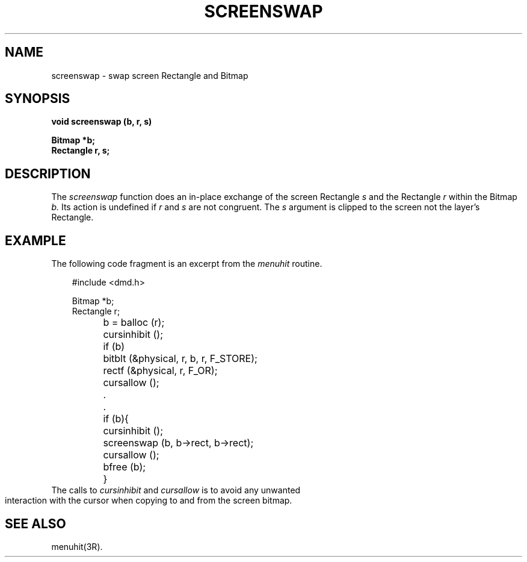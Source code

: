 .\" 
.\"									
.\"	Copyright (c) 1987,1988,1989,1990,1991,1992   AT&T		
.\"			All Rights Reserved				
.\"									
.\"	  THIS IS UNPUBLISHED PROPRIETARY SOURCE CODE OF AT&T.		
.\"	    The copyright notice above does not evidence any		
.\"	   actual or intended publication of such source code.		
.\"									
.\" 
.ds ZZ APPLICATION DEVELOPMENT PACKAGE
.TH SCREENSWAP 3R
.XE "screenswap()"
.SH NAME  
screenswap \- swap screen Rectangle and Bitmap
.SH SYNOPSIS
.ft B
void screenswap (b, r, s) 
.sp
Bitmap *b;
.br 
Rectangle r, s; 
.SH DESCRIPTION
The
.I screenswap
function
does an in-place exchange of the screen Rectangle
.I s
and the Rectangle
.I r
within the Bitmap
.I b.
Its action is undefined if
.I r
and
.I s
are not congruent.
The
.I s
argument
is clipped to the screen
not the layer's Rectangle.
.SH EXAMPLE
The following code fragment is an excerpt from the \f2menuhit\f1 routine.
.PP
.RS 3
.nf
.ft CM
#include <dmd.h>

Bitmap *b;
Rectangle r;

	b = balloc (r);
	cursinhibit ();
	if (b)
		bitblt (&physical, r, b, r, F_STORE);
	rectf (&physical, r, F_OR);
	cursallow ();

	.
	.

	if (b){
		cursinhibit ();
		screenswap (b, b->rect, b->rect);
		cursallow ();
		bfree (b);
	}
\fR
.fi
.RE
.bp
The calls to
.I cursinhibit
and
.I cursallow
is to avoid any unwanted interaction with the cursor when copying
to and from the screen bitmap.
.SH SEE ALSO
menuhit(3R).
